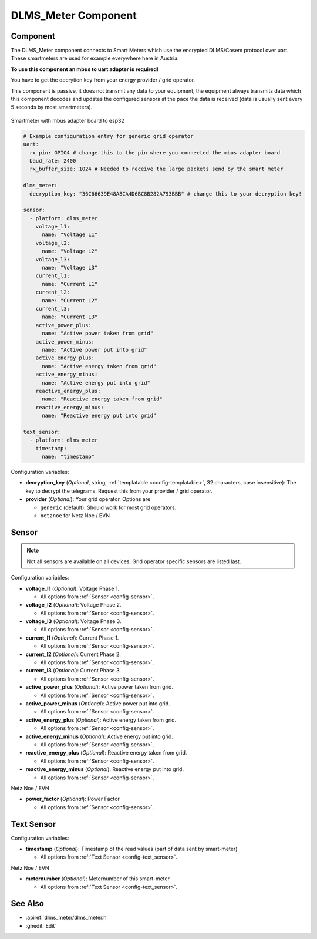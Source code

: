 DLMS_Meter Component
==============

.. seo::
    :description: Instructions for setting up DLMS Meter component in ESPHome.
    :image: dsmr.svg

Component
-------------

The DLMS_Meter component connects to Smart Meters which use the encrypted DLMS/Cosem protocol over uart. These smartmeters are used for example everywhere here in Austria.

**To use this component an mbus to uart adapter is required!**

You have to get the decrytion key from your energy provider / grid operator.

This component is passive, it does not transmit any data to your equipment, the equipment always transmits
data which this component decodes and updates the configured sensors at the pace the data is received (data is usually sent every 5 seconds by most smartmeters).

.. figure:: images/dlms_meter.jpg
    :align: center
    :width: 50.0%

    Smartmeter with mbus adapter board to esp32

.. code-block:: yaml

    # Example configuration entry for generic grid operator
    uart:
      rx_pin: GPIO4 # change this to the pin where you connected the mbus adapter board
      baud_rate: 2400
      rx_buffer_size: 1024 # Needed to receive the large packets send by the smart meter

    dlms_meter:
      decryption_key: "36C66639E48A8CA4D6BC8B282A793BBB" # change this to your decryption key!

    sensor:
      - platform: dlms_meter
        voltage_l1:
          name: "Voltage L1"
        voltage_l2:
          name: "Voltage L2"
        voltage_l3:
          name: "Voltage L3"
        current_l1:
          name: "Current L1"
        current_l2:
          name: "Current L2"
        current_l3:
          name: "Current L3"
        active_power_plus:
          name: "Active power taken from grid"
        active_power_minus:
          name: "Active power put into grid"
        active_energy_plus:
          name: "Active energy taken from grid"
        active_energy_minus:
          name: "Active energy put into grid"
        reactive_energy_plus:
          name: "Reactive energy taken from grid"
        reactive_energy_minus:
          name: "Reactive energy put into grid"

    text_sensor:
      - platform: dlms_meter
        timestamp:
          name: "timestamp"

.. collapse:: Example yamls for special grid operators

    NetzNoe / EVN

    .. code-block:: yaml

        # Sample configuration entry for netznow
        uart:
          rx_pin: GPIO4 # change this to the pin where you connected the mbus adapter board
          baud_rate: 2400
          rx_buffer_size: 1024 # Needed to receive the large packets send by the smart meter

        dlms_meter:
          decryption_key: "36C66639E48A8CA4D6BC8B282A793BBB" # change this to your decryption key!
          provider: netznoe # (optional) key - only set if using evn

        sensor:
          - platform: dlms_meter
            voltage_l1:
              name: "Voltage L1"
            voltage_l2:
              name: "Voltage L2"
            voltage_l3:
              name: "Voltage L3"
            current_l1:
              name: "Current L1"
            current_l2:
              name: "Current L2"
            current_l3:
              name: "Current L3"
            active_power_plus:
              name: "Active power taken from grid"
            active_power_minus:
              name: "Active power put into grid"
            active_energy_plus:
              name: "Active energy taken from grid"
            active_energy_minus:
              name: "Active energy put into grid"
            # EVN
            power_factor:
              name: "Power Factor"

        text_sensor:
          - platform: dlms_meter
            timestamp:
              name: "timestamp"
            # EVN
            meternumber:
              name: "meterNumber"

Configuration variables:

- **decryption_key** (*Optional*, string, :ref:`templatable <config-templatable>`, 32 characters, case insensitive): The key to decrypt the
  telegrams. Request this from your provider / grid operator.
- **provider** (*Optional*): Your grid operator. Options are

  - ``generic`` (default). Should work for most grid operators.
  - ``netznoe`` for Netz Noe / EVN

Sensor
------

.. note:: Not all sensors are available on all devices. Grid operator specific sensors are listed last.

Configuration variables:

- **voltage_l1** (*Optional*): Voltage Phase 1.

  - All options from :ref:`Sensor <config-sensor>`.

- **voltage_l2** (*Optional*): Voltage Phase 2.

  - All options from :ref:`Sensor <config-sensor>`.

- **voltage_l3** (*Optional*): Voltage Phase 3.

  - All options from :ref:`Sensor <config-sensor>`.

- **current_l1** (*Optional*): Current Phase 1.

  - All options from :ref:`Sensor <config-sensor>`.

- **current_l2** (*Optional*): Current Phase 2.

  - All options from :ref:`Sensor <config-sensor>`.

- **current_l3** (*Optional*): Current Phase 3.

  - All options from :ref:`Sensor <config-sensor>`.

- **active_power_plus** (*Optional*): Active power taken from grid.

  - All options from :ref:`Sensor <config-sensor>`.

- **active_power_minus** (*Optional*): Active power put into grid.

  - All options from :ref:`Sensor <config-sensor>`.

- **active_energy_plus** (*Optional*): Active energy taken from grid.

  - All options from :ref:`Sensor <config-sensor>`.

- **active_energy_minus** (*Optional*): Active energy put into grid.

  - All options from :ref:`Sensor <config-sensor>`.

- **reactive_energy_plus** (*Optional*): Reactive energy taken from grid.

  - All options from :ref:`Sensor <config-sensor>`.

- **reactive_energy_minus** (*Optional*): Reactive energy put into grid.

  - All options from :ref:`Sensor <config-sensor>`.

Netz Noe / EVN

- **power_factor** (*Optional*): Power Factor

  - All options from :ref:`Sensor <config-sensor>`.

Text Sensor
-----------

Configuration variables:

- **timestamp** (*Optional*): Timestamp of the read values (part of data sent by smart-meter)

  - All options from :ref:`Text Sensor <config-text_sensor>`.

Netz Noe / EVN

- **meternumber** (*Optional*): Meternumber of this smart-meter

  - All options from :ref:`Text Sensor <config-text_sensor>`.

See Also
--------

- :apiref:`dlms_meter/dlms_meter.h`
- :ghedit:`Edit`
